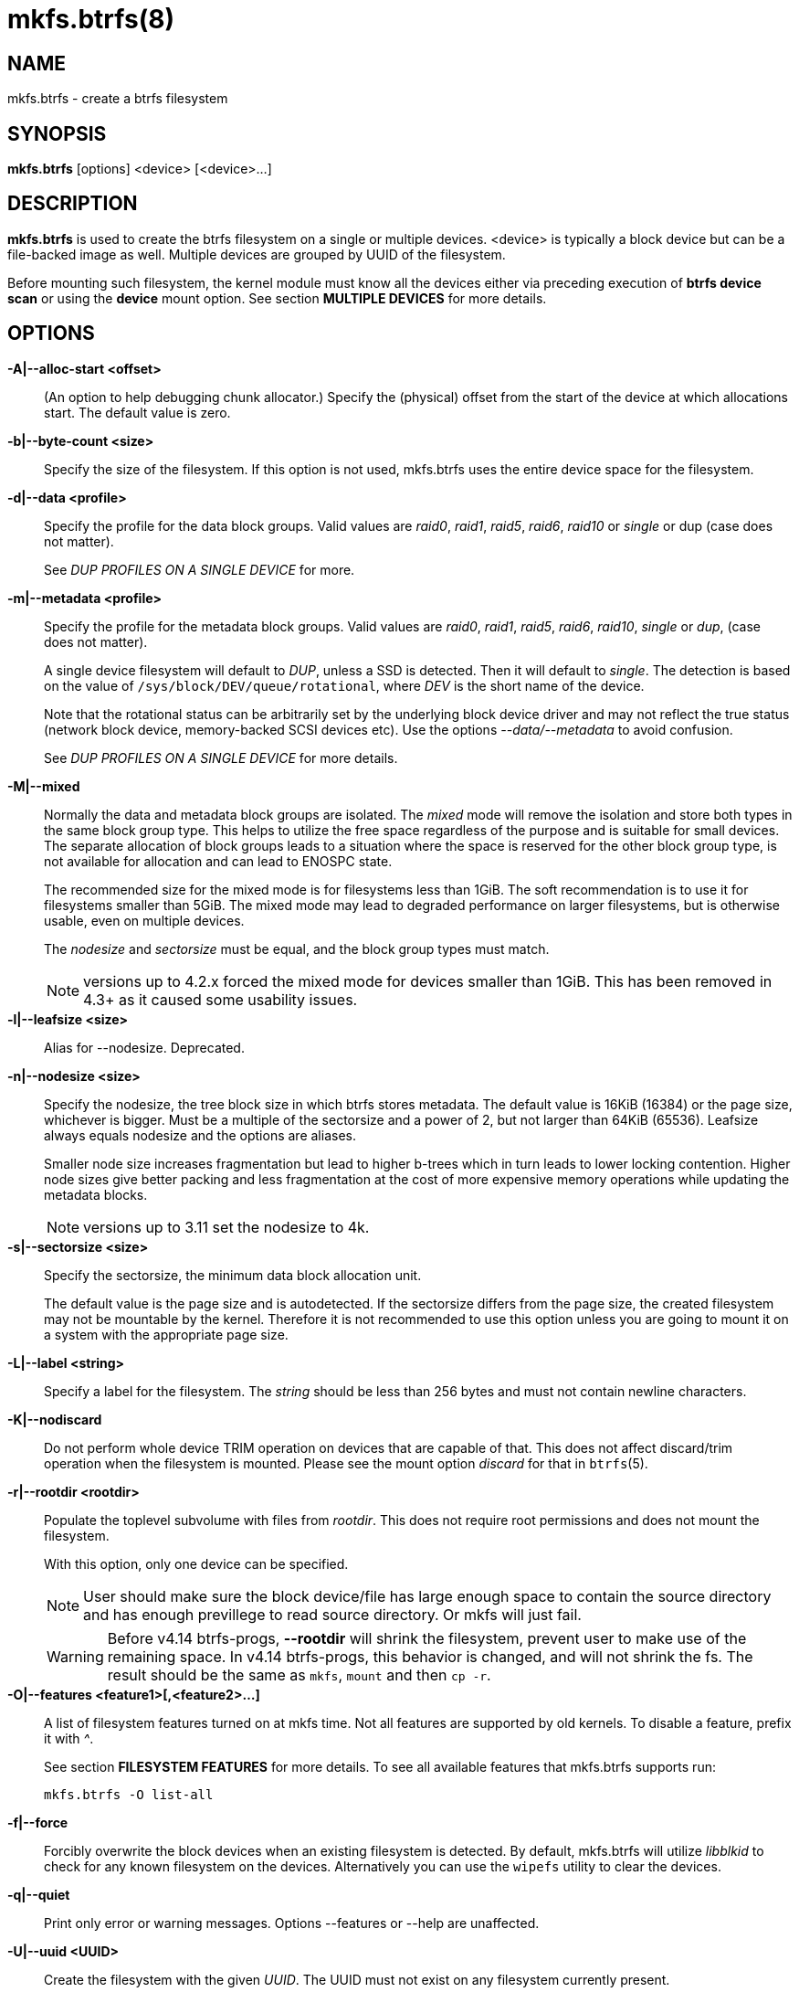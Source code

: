 mkfs.btrfs(8)
=============

NAME
----
mkfs.btrfs - create a btrfs filesystem

SYNOPSIS
--------
*mkfs.btrfs* [options] <device> [<device>...]

DESCRIPTION
-----------
*mkfs.btrfs* is used to create the btrfs filesystem on a single or multiple
devices.  <device> is typically a block device but can be a file-backed image
as well. Multiple devices are grouped by UUID of the filesystem.

Before mounting such filesystem, the kernel module must know all the devices
either via preceding execution of *btrfs device scan* or using the *device*
mount option. See section *MULTIPLE DEVICES* for more details.

OPTIONS
-------
*-A|--alloc-start <offset>*::
(An option to help debugging chunk allocator.)
Specify the (physical) offset from the start of the device at which allocations
start.  The default value is zero.

*-b|--byte-count <size>*::
Specify the size of the filesystem. If this option is not used,
mkfs.btrfs uses the entire device space for the filesystem.

*-d|--data <profile>*::
Specify the profile for the data block groups.  Valid values are 'raid0',
'raid1', 'raid5', 'raid6', 'raid10' or 'single' or dup (case does not matter).
+
See 'DUP PROFILES ON A SINGLE DEVICE' for more.

*-m|--metadata <profile>*::
Specify the profile for the metadata block groups.
Valid values are 'raid0', 'raid1', 'raid5', 'raid6', 'raid10', 'single' or
'dup', (case does not matter).
+
A single device filesystem will default to 'DUP', unless a SSD is detected. Then
it will default to 'single'. The detection is based on the value of
`/sys/block/DEV/queue/rotational`, where 'DEV' is the short name of the device.
+
Note that the rotational status can be arbitrarily set by the underlying block
device driver and may not reflect the true status (network block device, memory-backed
SCSI devices etc). Use the options '--data/--metadata' to avoid confusion.
+
See 'DUP PROFILES ON A SINGLE DEVICE' for more details.

*-M|--mixed*::
Normally the data and metadata block groups are isolated. The 'mixed' mode
will remove the isolation and store both types in the same block group type.
This helps to utilize the free space regardless of the purpose and is suitable
for small devices. The separate allocation of block groups leads to a situation
where the space is reserved for the other block group type, is not available for
allocation and can lead to ENOSPC state.
+
The recommended size for the mixed mode is for filesystems less than 1GiB. The
soft recommendation is to use it for filesystems smaller than 5GiB. The mixed
mode may lead to degraded performance on larger filesystems, but is otherwise
usable, even on multiple devices.
+
The 'nodesize' and 'sectorsize' must be equal, and the block group types must
match.
+
NOTE: versions up to 4.2.x forced the mixed mode for devices smaller than 1GiB.
This has been removed in 4.3+ as it caused some usability issues.

*-l|--leafsize <size>*::
Alias for --nodesize. Deprecated.

*-n|--nodesize <size>*::
Specify the nodesize, the tree block size in which btrfs stores metadata. The
default value is 16KiB (16384) or the page size, whichever is bigger. Must be a
multiple of the sectorsize and a power of 2, but not larger than 64KiB (65536).
Leafsize always equals nodesize and the options are aliases.
+
Smaller node size increases fragmentation but lead to higher b-trees which in
turn leads to lower locking contention. Higher node sizes give better packing
and less fragmentation at the cost of more expensive memory operations while
updating the metadata blocks.
+
NOTE: versions up to 3.11 set the nodesize to 4k.

*-s|--sectorsize <size>*::
Specify the sectorsize, the minimum data block allocation unit.
+
The default value is the page size and is autodetected. If the sectorsize
differs from the page size, the created filesystem may not be mountable by the
kernel. Therefore it is not recommended to use this option unless you are going
to mount it on a system with the appropriate page size.

*-L|--label <string>*::
Specify a label for the filesystem. The 'string' should be less than 256
bytes and must not contain newline characters.

*-K|--nodiscard*::
Do not perform whole device TRIM operation on devices that are capable of that.
This does not affect discard/trim operation when the filesystem is mounted.
Please see the mount option 'discard' for that in `btrfs`(5).

*-r|--rootdir <rootdir>*::
Populate the toplevel subvolume with files from 'rootdir'.  This does not
require root permissions and does not mount the filesystem.
+
With this option, only one device can be specified.
+
NOTE: User should make sure the block device/file has large enough space to
contain the source directory and has enough previllege to read source directory.
Or mkfs will just fail.
+
WARNING: Before v4.14 btrfs-progs, *--rootdir* will shrink the filesystem,
prevent user to make use of the remaining space.
In v4.14 btrfs-progs, this behavior is changed, and will not shrink the fs.
The result should be the same as `mkfs`, `mount` and then `cp -r`.

*-O|--features <feature1>[,<feature2>...]*::
A list of filesystem features turned on at mkfs time. Not all features are
supported by old kernels. To disable a feature, prefix it with '^'.
+
See section *FILESYSTEM FEATURES* for more details.  To see all available
features that mkfs.btrfs supports run:
+
+mkfs.btrfs -O list-all+

*-f|--force*::
Forcibly overwrite the block devices when an existing filesystem is detected.
By default, mkfs.btrfs will utilize 'libblkid' to check for any known
filesystem on the devices. Alternatively you can use the `wipefs` utility
to clear the devices.

*-q|--quiet*::
Print only error or warning messages. Options --features or --help are unaffected.

*-U|--uuid <UUID>*::
Create the filesystem with the given 'UUID'. The UUID must not exist on any
filesystem currently present.

*-V|--version*::
Print the *mkfs.btrfs* version and exit.

*--help*::
Print help.

SIZE UNITS
----------
The default unit is 'byte'. All size parameters accept suffixes in the 1024
base. The recognized suffixes are: 'k', 'm', 'g', 't', 'p', 'e', both uppercase
and lowercase.

MULTIPLE DEVICES
----------------

Before mounting a multiple device filesystem, the kernel module must know the
association of the block devices that are attached to the filesystem UUID.

There is typically no action needed from the user.  On a system that utilizes a
udev-like daemon, any new block device is automatically registered. The rules
call *btrfs device scan*.

The same command can be used to trigger the device scanning if the btrfs kernel
module is reloaded (naturally all previous information about the device
registration is lost).

Another possibility is to use the mount options *device* to specify the list of
devices to scan at the time of mount.

 # mount -o device=/dev/sdb,device=/dev/sdc /dev/sda /mnt

NOTE: that this means only scanning, if the devices do not exist in the system,
mount will fail anyway. This can happen on systems without initramfs/initrd and
root partition created with RAID1/10/5/6 profiles. The mount action can happen
before all block devices are discovered. The waiting is usually done on the
initramfs/initrd systems.

As of kernel 4.9, RAID5/6 is still considered experimental and shouldn't be
employed for production use.

FILESYSTEM FEATURES
-------------------

Features that can be enabled during creation time. See also `btrfs`(5) section
'FILESYSTEM FEATURES'.

*mixed-bg*::
(kernel support since 2.6.37)
+
mixed data and metadata block groups, also set by option '--mixed'

*extref*::
(default since btrfs-progs 3.12, kernel support since 3.7)
+
increased hardlink limit per file in a directory to 65536, older kernels
supported a varying number of hardlinks depending on the sum of all file name
sizes that can be stored into one metadata block

*raid56*::
(kernel support since 3.9)
+
extended format for RAID5/6, also enabled if raid5 or raid6 block groups
are selected

*skinny-metadata*::
(default since btrfs-progs 3.18, kernel support since 3.10)
+
reduced-size metadata for extent references, saves a few percent of metadata

*no-holes*::
(kernel support since 3.14)
+
improved representation of file extents where holes are not explicitly
stored as an extent, saves a few percent of metadata if sparse files are used

BLOCK GROUPS, CHUNKS, RAID
--------------------------

The highlevel organizational units of a filesystem are block groups of three types:
data, metadata and system.

*DATA*::
store data blocks and nothing else

*METADATA*::
store internal metadata in b-trees, can store file data if they fit into the
inline limit

*SYSTEM*::
store structures that describe the mapping between the physical devices and the
linear logical space representing the filesystem

Other terms commonly used:

*block group*::
*chunk*::
a logical range of space of a given profile, stores data, metadata or both;
sometimes the terms are used interchangeably
+
A typical size of metadata block group is 256MiB (filesystem smaller than
50GiB) and 1GiB (larger than 50GiB), for data it's 1GiB. The system block group
size is a few megabytes.

*RAID*::
a block group profile type that utilizes RAID-like features on multiple
devices: striping, mirroring, parity

*profile*::
when used in connection with block groups refers to the allocation strategy
and constraints, see the section 'PROFILES' for more details

PROFILES
--------

There are the following block group types available:

[ cols="^,^,^,^,^",width="60%" ]
|=============================================================
.2+^.<h| Profile   3+^.^h| Redundancy           .2+^.<h| Min/max devices
      ^.^h| Copies   ^.^h| Parity     ^.<h| Striping
| single  | 1            |                |            | 1/any
| DUP     | 2 / 1 device |                |            | 1/any ^(see note 1)^
| RAID0   |              |                | 1 to N     | 2/any
| RAID1   | 2            |                |            | 2/any
| RAID10  | 2            |                | 1 to N     | 4/any
| RAID5   | 1            | 1              | 2 to N - 1 | 2/any ^(see note 2)^
| RAID6   | 1            | 2              | 3 to N - 2 | 3/any ^(see note 3)^
|=============================================================

WARNING: It's not recommended to build btrfs with RAID0/1/10/5/6 profiles on
partitions from the same device.  Neither redundancy nor performance will be
improved.

'Note 1:' DUP may exist on more than 1 device if it starts on a single device and
another one is added. Since version 4.5.1, *mkfs.btrfs* will let you create DUP
on multiple devices.

'Note 2:' It's not recommended to use 2 devices with RAID5. In that case,
parity stripe will contain the same data as the data stripe, making RAID5
degraded to RAID1 with more overhead.

'Note 3:' It's also not recommended to use 3 devices with RAID6, unless you
want to get effectively 3 copies in a RAID1-like manner (but not exactly that).
N-copies RAID1 is not implemented.

DUP PROFILES ON A SINGLE DEVICE
-------------------------------

The mkfs utility will let the user create a filesystem with profiles that write
the logical blocks to 2 physical locations. Whether there are really 2
physical copies highly depends on the underlying device type.

For example, a SSD drive can remap the blocks internally to a single copy thus
deduplicating them. This negates the purpose of increased redundancy and just
wastes filesystem space without the expected level of redundancy.

The duplicated data/metadata may still be useful to statistically improve the
chances on a device that might perform some internal optimizations. The actual
details are not usually disclosed by vendors. For example we could expect that
not all blocks get deduplicated. This will provide a non-zero probability of
recovery compared to a zero chance if the single profile is used. The user
should make the tradeoff decision. The deduplication in SSDs is thought to be
widely available so the reason behind the mkfs default is to not give a false
sense of redundancy.

As another example, the widely used USB flash or SD cards use a translation
layer between the logical and physical view of the device. The data lifetime
may be affected by frequent plugging. The memory cells could get damaged,
hopefully not destroying both copies of particular data in case of DUP.

The wear levelling techniques can also lead to reduced redundancy, even if the
device does not do any deduplication. The controllers may put data written in
a short timespan into the same physical storage unit (cell, block etc). In case
this unit dies, both copies are lost. BTRFS does not add any artificial delay
between metadata writes.

The traditional rotational hard drives usually fail at the sector level.

In any case, a device that starts to misbehave and repairs from the DUP copy
should be replaced! *DUP is not backup*.

KNOWN ISSUES
------------

**SMALL FILESYSTEMS AND LARGE NODESIZE**

The combination of small filesystem size and large nodesize is not recommended
in general and can lead to various ENOSPC-related issues during mount time or runtime.

Since mixed block group creation is optional, we allow small
filesystem instances with differing values for 'sectorsize' and 'nodesize'
to be created and could end up in the following situation:

  # mkfs.btrfs -f -n 65536 /dev/loop0
  btrfs-progs v3.19-rc2-405-g976307c
  See http://btrfs.wiki.kernel.org for more information.

  Performing full device TRIM (512.00MiB) ...
  Label:              (null)
  UUID:               49fab72e-0c8b-466b-a3ca-d1bfe56475f0
  Node size:          65536
  Sector size:        4096
  Filesystem size:    512.00MiB
  Block group profiles:
    Data:             single            8.00MiB
    Metadata:         DUP              40.00MiB
    System:           DUP              12.00MiB
  SSD detected:       no
  Incompat features:  extref, skinny-metadata
  Number of devices:  1
  Devices:
    ID        SIZE  PATH
     1   512.00MiB  /dev/loop0

  # mount /dev/loop0 /mnt/
  mount: mount /dev/loop0 on /mnt failed: No space left on device

The ENOSPC occurs during the creation of the UUID tree. This is caused
by large metadata blocks and space reservation strategy that allocates more
than can fit into the filesystem.


AVAILABILITY
------------
*mkfs.btrfs* is part of btrfs-progs.
Please refer to the btrfs wiki http://btrfs.wiki.kernel.org for
further details.

SEE ALSO
--------
`btrfs`(5),
`btrfs`(8),
`wipefs`(8)
